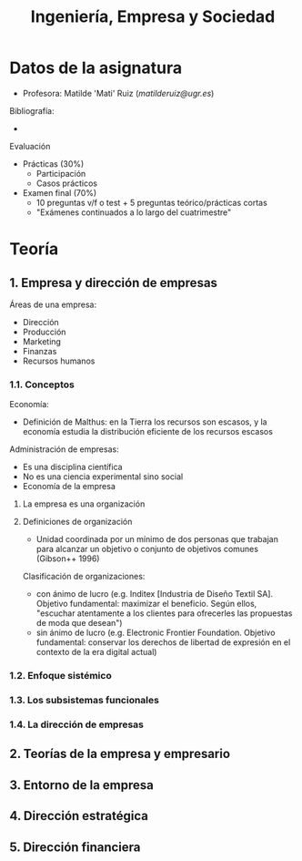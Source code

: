 #+TITLE: Ingeniería, Empresa y Sociedad
#+STARTUP: indent, bullets

* Datos de la asignatura

- Profesora: Matilde 'Mati' Ruiz ([[matilderuiz@ugr.es]])

Bibliografía:
  - 

Evaluación
  - Prácticas (30%)
    - Participación
    - Casos prácticos
  - Examen final (70%)
    - 10 preguntas v/f o test + 5 preguntas teórico/prácticas cortas
    - "Exámenes continuados a lo largo del cuatrimestre"

* Teoría
** 1. Empresa y dirección de empresas
Áreas de una empresa:
- Dirección
- Producción
- Marketing
- Finanzas
- Recursos humanos

*** 1.1. Conceptos
Economía:
- Definición de Malthus: en la Tierra los recursos son escasos, y la economía estudia la distribución eficiente de los recursos escasos

Administración de empresas:
- Es una disciplina científica
- No es una ciencia experimental sino social
- Economía de la empresa

**** La empresa es una organización

**** Definiciones de organización
- Unidad coordinada por un mínimo de dos personas que trabajan para alcanzar un objetivo o conjunto de objetivos comunes (Gibson++ 1996)

Clasificación de organizaciones:
- con ánimo de lucro (e.g. Inditex [Industria de Diseño Textil SA]. Objetivo fundamental: maximizar el beneficio. Según ellos, "escuchar atentamente a los clientes para ofrecerles las propuestas de moda que desean")
- sin ánimo de lucro (e.g. Electronic Frontier Foundation. Objetivo fundamental: conservar los derechos de libertad de expresión en el contexto de la era digital actual)

*** 1.2. Enfoque sistémico

*** 1.3. Los subsistemas funcionales

*** 1.4. La dirección de empresas

** 2. Teorías de la empresa y empresario
** 3. Entorno de la empresa
** 4. Dirección estratégica
** 5. Dirección financiera
